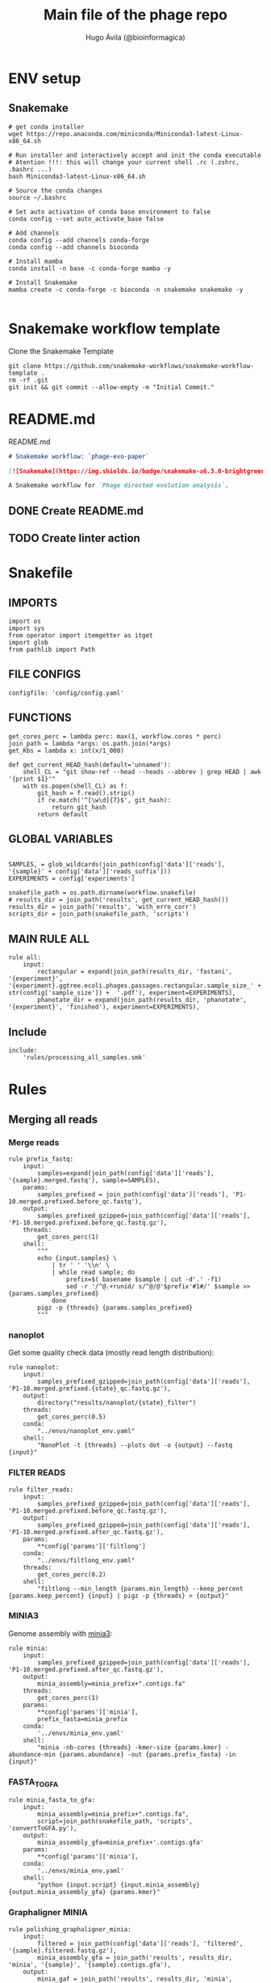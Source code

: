 #+TITLE: Main file of the phage repo
#+AUTHOR: Hugo Ávila (@bioinformagica)
#+LANGUAGE: en-us
#+STARTUP: overview
#+PROPERTY: header-args :dir ~/projects/phage-evo-paper :mkdirp yes :exports none :eval never-export

* ENV setup
** Snakemake
#+BEGIN_SRC shell
# get conda installer
wget https://repo.anaconda.com/miniconda/Miniconda3-latest-Linux-x86_64.sh

# Run installer and interactively accept and init the conda executable
# Atention !!!: this will change your current shell .rc (.zshrc, .bashrc ...)
bash Miniconda3-latest-Linux-x86_64.sh

# Source the conda changes
source ~/.bashrc

# Set auto activation of conda base environment to false
conda config --set auto_activate_base false

# Add channels
conda config --add channels conda-forge
conda config --add channels bioconda

# Install mamba
conda install -n base -c conda-forge mamba -y

# Install Snakemake
mamba create -c conda-forge -c bioconda -n snakemake snakemake -y

#+END_SRC

#+RESULTS:

* Snakemake workflow template
#+NAME: cb:get-snakemake-template
#+CAPTION: Clone the Snakemake Template
#+BEGIN_SRC shell
git clone https://github.com/snakemake-workflows/snakemake-workflow-template .
rm -rf .git
git init && git commit --allow-empty -m "Initial Commit."
#+END_SRC

* README.md
#+NAME: cb:README.md
#+CAPTION: README.md
#+BEGIN_SRC markdown :tangle README.md
# Snakemake workflow: `phage-evo-paper`

[![Snakemake](https://img.shields.io/badge/snakemake-≥6.3.0-brightgreen.svg)](https://snakemake.github.io)

A Snakemake workflow for `Phage directed evolution analysis`.
#+END_SRC
** DONE Create README.md
** TODO Create linter action
* Snakefile
:PROPERTIES:
:COOKIE_DATA: todo recursive
:header-args: :tangle workflow/Snakefile :mkdirp yes :exports none :eval never-export :comments link
:END:
** IMPORTS
#+BEGIN_SRC snakemake
import os
import sys
from operator import itemgetter as itget
import glob
from pathlib import Path
#+END_SRC

** FILE CONFIGS
#+BEGIN_SRC snakemake
configfile: 'config/config.yaml'
#+END_SRC

** FUNCTIONS
#+BEGIN_SRC snakemake
get_cores_perc = lambda perc: max(1, workflow.cores * perc)
join_path = lambda *args: os.path.join(*args)
get_Kbs = lambda x: int(x/1_000)

def get_current_HEAD_hash(default='unnamed'):
    shell_CL = "git show-ref --head --heads --abbrev | grep HEAD | awk '{print $1}'"
    with os.popen(shell_CL) as f:
        git_hash = f.read().strip()
        if re.match('^[\w\d]{7}$', git_hash):
            return git_hash
        return default
#+END_SRC

** GLOBAL VARIABLES
#+BEGIN_SRC snakemake

SAMPLES, = glob_wildcards(join_path(config['data']['reads'], '{sample}' + config['data']['reads_suffix']))
EXPERIMENTS = config['experiments']

snakefile_path = os.path.dirname(workflow.snakefile)
# results_dir = join_path('results', get_current_HEAD_hash())
results_dir = join_path('results', 'with_erro_corr')
scripts_dir = join_path(snakefile_path, 'scripts')
#+END_SRC
** MAIN RULE ALL
#+BEGIN_SRC snakemake
rule all:
    input:
        rectangular = expand(join_path(results_dir, 'fastani', '{experiment}', '{experiment}.ggtree.ecoli.phages.passages.rectangular.sample_size_' + str(config['sample_size']) +  '.pdf'), experiment=EXPERIMENTS),
        phanotate_dir = expand(join_path(results_dir, 'phanotate', '{experiment}', 'finished'), experiment=EXPERIMENTS),
#+END_SRC

** Include
#+BEGIN_SRC snakemake
include:
    'rules/processing_all_samples.smk'
#+END_SRC

* Rules
** Merging all reads
:PROPERTIES:
:COOKIE_DATA: todo recursive
:header-args: :tangle workflow/rules/assembly_merged_reads.smk :mkdirp yes :exports none :eval never-export :comments link
:END:
*** Merge reads
#+BEGIN_SRC snakemake
rule prefix_fastq:
    input:
        samples=expand(join_path(config['data']['reads'], '{sample}.merged.fastq'), sample=SAMPLES),
    params:
        samples_prefixed = join_path(config['data']['reads'], 'P1-10.merged.prefixed.before_qc.fastq'),
    output:
        samples_prefixed_gzipped=join_path(config['data']['reads'], 'P1-10.merged.prefixed.before_qc.fastq.gz'),
    threads:
        get_cores_perc(1)
    shell:
        """
        echo {input.samples} \
            | tr ' ' '\\n' \
            | while read sample; do
                prefix=$( basename $sample | cut -d'.' -f1)
                sed -r '/^@.+runid/ s/^@/@'$prefix'#1#/' $sample >> {params.samples_prefixed}
            done
        pigz -p {threads} {params.samples_prefixed}
        """
#+END_SRC

*** nanoplot
Get some quality check data (mostly read length distribution):
#+BEGIN_SRC snakemake
rule nanoplot:
    input:
        samples_prefixed_gzipped=join_path(config['data']['reads'], 'P1-10.merged.prefixed.{state}_qc.fastq.gz'),
    output:
        directory("results/nanoplot/{state}_filter")
    threads:
        get_cores_perc(0.5)
    conda:
        "../envs/nanoplot_env.yaml"
    shell:
        "NanoPlot -t {threads} --plots dot -o {output} --fastq {input}"
#+END_SRC

*** FILTER READS
#+BEGIN_SRC snakemake
rule filter_reads:
    input:
        samples_prefixed_gzipped=join_path(config['data']['reads'], 'P1-10.merged.prefixed.before_qc.fastq.gz'),
    output:
        samples_prefixed_gzipped=join_path(config['data']['reads'], 'P1-10.merged.prefixed.after_qc.fastq.gz'),
    params:
        **config['params']['filtlong']
    conda:
        "../envs/filtlong_env.yaml"
    threads:
        get_cores_perc(0.2)
    shell:
        "filtlong --min_length {params.min_length} --keep_percent {params.keep_percent} {input} | pigz -p {threads} > {output}"
#+END_SRC

*** MINIA3
Genome assembly with [[https:https://github.com/GATB/minia][minia3]]:
#+BEGIN_SRC snakemake
rule minia:
    input:
        samples_prefixed_gzipped=join_path(config['data']['reads'], 'P1-10.merged.prefixed.after_qc.fastq.gz'),
    output:
        minia_assembly=minia_prefix+".contigs.fa"
    threads:
        get_cores_perc(1)
    params:
        **config['params']['minia'],
        prefix_fasta=minia_prefix
    conda:
        '../envs/minia_env.yaml'
    shell:
        "minia -nb-cores {threads} -kmer-size {params.kmer} -abundance-min {params.abundance} -out {params.prefix_fasta} -in {input}"
#+END_SRC

*** FASTA_TO_GFA
#+BEGIN_SRC snakemake
rule minia_fasta_to_gfa:
    input:
        minia_assembly=minia_prefix+".contigs.fa",
        script=join_path(snakefile_path, 'scripts', 'convertToGFA.py'),
    output:
        minia_assembly_gfa=minia_prefix+'.contigs.gfa'
    params:
        **config['params']['minia'],
    conda:
        '../envs/minia_env.yaml'
    shell:
        "python {input.script} {input.minia_assembly} {output.minia_assembly_gfa} {params.kmer}"
#+END_SRC

*** Graphaligner MINIA
#+BEGIN_SRC snakemake
rule polishing_graphaligner_minia:
    input:
        filtered = join_path(config['data']['reads'], 'filtered', '{sample}.filtered.fastq.gz'),
        minia_assembly_gfa = join_path('results', results_dir, 'minia', '{sample}', '{sample}.contigs.gfa'),
    output:
        minia_gaf = join_path('results', results_dir, 'minia', '{sample}', '{sample}.reads.polished.gaf'),
        polished_reads_fasta = join_path('results', results_dir, 'minia', '{sample}', '{sample}.reads.polished.fa'),
        polished_reads = join_path('results', results_dir, 'minia', '{sample}', '{sample}.reads.polished.fa.gz'),
    threads:
        get_cores_perc(0.3)
    params:
        dbtype = "vg",
        seed_minimizer = 15
    conda:
        '../envs/graphaligner_env.yaml'
    shell:
        "GraphAligner -g {input.minia_assembly_gfa} -f {input.filtered} -x {params.dbtype} "
        "--threads {threads} --seeds-minimizer-length {params.seed_minimizer} "
        "--seeds-minimizer-windowsize {params.seed_minimizer} -a {output.minia_gaf} "
        "--corrected-out {output.polished_reads_fasta} && "
        "cat {output.polished_reads_fasta} | bgzip -@ {threads} > {output.polished_reads}"
#+END_SRC

*** Filter by length
#+BEGIN_SRC snakemake
rule filter_by_length_and_index:
    input:
        minia_assembly_gfa_polished = join_path('results', results_dir, 'minia', '{sample}', '{sample}.contigs.polished.fa'),
        script = join_path(snakefile_path, 'scripts', 'filter_by_length.py')
    output:
        minia_assembly_polished_filtered = join_path('results', results_dir, 'minia', '{sample}', '{sample}.contigs.polished' + filter_contigs_prefix + ".fa.gz"),
        fai = join_path('results', results_dir, 'minia', '{sample}', '{sample}.contigs.polished' + filter_contigs_prefix + ".fa.gz.fai"),
        gzi = join_path('results', results_dir, 'minia', '{sample}', '{sample}.contigs.polished' + filter_contigs_prefix + ".fa.gz.gzi"),
    params:
        **config['params']['minia']
    conda:
        '../envs/bio_env.yaml'
    threads:
        1
    shell:
        "python3 {input.script} {input.minia_assembly_gfa_polished} {params.min_contig_lenght}  {params.max_contig_lenght} | bgzip > {output.minia_assembly_polished_filtered} && "
        "samtools faidx {output.minia_assembly_polished_filtered}"
#+END_SRC

*** Create index
#+BEGIN_SRC snakemake
rule create_index_fasta:
    input:
        minia_assembly_polished_filtered = filter_contigs_prefix + '.contigs.polished.fa',
    output:
        minia_assembly_polished_filtered_crompressed = filter_contigs_prefix + '.contigs.polished.fa.gz',
        fai = filter_contigs_prefix + '.contigs.polished.fa.gz.fai',
        gzi = filter_contigs_prefix + '.contigs.polished.fa.gz.gzi',
    threads:
        get_cores_perc(0.5)
    conda:
        '../envs/pggb_env.yaml'
    shell:
        "cat {input.minia_assembly_polished_filtered} | bgzip -@ {threads} > {output.minia_assembly_polished_filtered_crompressed} && "
        "samtools faidx {output.minia_assembly_polished_filtered_crompressed}"
#+END_SRC

*** Get sample and add parental phages genomes
#+BEGIN_SRC snakemake
rule add_parental_genomes_and_get_sample:
    input:
        minia_assembly_polished_filtered_crompressed = filter_contigs_prefix + '.contigs.polished.fa.gz',
        parental_genomes = config['data']['genomes']['ecoli_and_phages']
    params:
        prefix = filter_contigs_prefix + '.contigs.polished.sample1K.fa',
    output:
        minia_assembly_polished_filtered_crompressed_sampled = filter_contigs_prefix + '.contigs.polished.sample1K.fa.gz',
        fai = filter_contigs_prefix + '.contigs.polished.sample1K.fa.gz.fai',
        gzi = filter_contigs_prefix + '.contigs.polished.sample1K.fa.gz.gzi',
    threads:
        get_cores_perc(0.8)
    conda:
        '../envs/pggb_env.yaml'
    shell:
        "cat {input.parental_genomes} > {params.prefix} && "
        "samtools faidx {input.minia_assembly_polished_filtered_crompressed} "
        "$( seq 1 10 | while read i; do zgrep  -P '^>P'$i'#' {input.minia_assembly_polished_filtered_crompressed} | shuf -n 100 ; done | sed 's/>//' ) "
        ">> {params.prefix} && "
        " bgzip -@ {threads}  {params.prefix} && "
        " samtools faidx {output.minia_assembly_polished_filtered_crompressed_sampled}"
#+END_SRC

*** PGGB minia_polished
#+BEGIN_SRC snakemake
rule pggb_minia:
    input:
        minia_assembly_polished_filtered_crompressed_sampled = filter_contigs_prefix + '.contigs.polished.sample1K.fa.gz',
        fai = filter_contigs_prefix + '.contigs.polished.sample1K.fa.gz.fai',
        gzi = filter_contigs_prefix + '.contigs.polished.sample1K.fa.gz.gzi',
    output:
        directory( "results/pggb/minia.assembly" + pggb_prefix + ".ecoli.and.phages" ),
    params:
        **config['params']['pggb']
    conda:
        '../envs/pggb_env.yaml'
    threads:
        get_cores_perc(1)
    shell:
        "n_mappings=$( zgrep -c '>' {input.minia_assembly_polished_filtered_crompressed_sampled} ) && "
        " pggb -m -p {params.map_pct_id} -n $n_mappings -s {params.segment_length} -l {params.block_length} -t {threads} -o {output} -i {input.minia_assembly_polished_filtered_crompressed_sampled}"
#+END_SRC

*** Get distance matrix
#+BEGIN_SRC snakemake
rule odgi_get_distance_matrix:
    input:
        odgi_graph = glob.glob(join_path("results/pggb/minia.assembly" + pggb_prefix + ".ecoli.and.phages",  '*.smooth.final.og'))[0]
    output:

#+END_SRC

** Assembly each passage
:PROPERTIES:
:COOKIE_DATA: todo recursive
:header-args: :tangle workflow/rules/assembly_each_passage_reads.smk :mkdirp yes :exports none :eval never-export :comments link
:END:
*** Prefix reads
#+BEGIN_SRC snakemake
rule prefix_fastq:
    input:
        sample = join_path(config['data']['reads'], '{sample}.merged.fastq'),
    output:
        sample_prefixed = join_path(config['data']['reads'], 'prefixed', '{sample}.prefixed.fastq.gz')
    threads:
        get_cores_perc(1)
    conda:
        '../envs/pggb_env.yaml'
    shell:
        "prefix=$( basename {input.sample} | cut -d'.' -f1) && "
        "sed -r '/^@.+runid/ s/^@/@'$prefix'#1#/' {input.sample} | bgzip > {output.sample_prefixed}"
#+END_SRC

*** nanoplot
Get some quality check data (mostly read length distribution):
#+BEGIN_SRC snakemake
rule quality_check_plot_before_filtering:
    input:
        sample = join_path(config['data']['reads'], '{state}', '{sample}.{state}.fastq.gz')
    output:
        plot_dir = directory("results/single/nanoplot/{state}/{sample}")
    threads:
        get_cores_perc(1)
    conda:
        "../envs/nanoplot_env.yaml"
    shell:
        "NanoPlot -t 2 --plots dot -o {output.plot_dir} --fastq {input.sample}"
#+END_SRC

*** FILTER READS
#+BEGIN_SRC snakemake
rule filter_reads:
    input:
        prefixed = join_path(config['data']['reads'], 'prefixed', '{sample}.prefixed.fastq.gz')
    output:
        filtered = join_path(config['data']['reads'], 'filtered', '{sample}.filtered.fastq.gz')
    params:
        ,**config['params']['filtlong']
    conda:
        "../envs/filtlong_env.yaml"
    threads:
        10
    shell:
        "filtlong --min_length {params.min_length} --keep_percent {params.keep_percent} {input.prefixed} | pigz > {output.filtered}"
#+END_SRC

*** Minia assembly
Genome assembly with [[https:https://github.com/GATB/minia][minia3]]:
#+BEGIN_SRC snakemake
rule minia:
    input:
        prefixed = join_path(config['data']['reads'], 'prefixed', '{sample}.prefixed.fastq.gz'),
        script_abundance = join_path(snakefile_path, 'scripts', 'get_abundance.sh'),
    output:
        minia_assembly =  join_path('results', results_dir, 'minia', '{sample}', '{sample}.contigs.fa'),
    threads:
        4
    params:
        **config['params']['minia'],
    conda:
        '../envs/minia_env.yaml'
    shell:
        "RELATIVE_ABUNDACE=$( {input.script_abundance} {params.P1_abundance} {params.P1_bp} {input.prefixed} ) && "
        "minia -nb-cores {params.cores} -kmer-size {params.kmer} -abundance-min $RELATIVE_ABUNDACE "
        "-out $(echo {output.minia_assembly} | sed 's/.contigs.fa//') -in {input.prefixed} && "
        "find $( dirname {output.minia_assembly} ) -type f ! -name '*'$(basename {output.minia_assembly}) -exec rm {{}} \;"
#+END_SRC
*** fasta to gfa
#+BEGIN_SRC snakemake
rule minia_fasta_to_gfa:
    input:
        minia_assembly =  join_path('results', results_dir, 'minia', '{sample}', '{sample}.contigs.fa'),
        script = join_path(snakefile_path, 'scripts', 'convertToGFA.py'),
    output:
        minia_assembly_gfa = join_path('results', results_dir, 'minia', '{sample}', '{sample}.contigs.gfa')
    params:
        **config['params']['minia'],
    conda:
        '../envs/minia_env.yaml'
    threads:
        10
    shell:
        "python {input.script} {input.minia_assembly} {output.minia_assembly_gfa} {params.kmer}"
#+END_SRC

*** Graphaligner MINIA
#+BEGIN_SRC snakemake
rule polishing_graphaligner_minia:
    input:
        samples_prefixed_gzipped = join_path(config['data']['reads'], 'prefixed', '{sample}.prefixed.fastq.gz'),
        minia_assembly_gfa = join_path('results', 'single', 'minia', '{sample}', '{sample}.' + minia_prefix + ".contigs.gfa")
    output:
        minia_gaf = join_path('results', 'single', 'minia', '{sample}', '{sample}.' + minia_prefix + ".contigs.polished.gaf"),
        minia_assembly_gfa_polished = join_path('results', 'single', 'minia', '{sample}', '{sample}.' + minia_prefix + ".contigs.polished.fa"),
    threads:
        4
    params:
        dbtype = "vg",
        seed_minimizer = 15
    conda:
        '../envs/graphaligner_env.yaml'
    shell:
        "GraphAligner -g {input.minia_assembly_gfa} -f {input.samples_prefixed_gzipped} -x {params.dbtype} --threads 10 --seeds-minimizer-length {params.seed_minimizer} --seeds-minimizer-windowsize {params.seed_minimizer} -a {output.minia_gaf} --corrected-out {output.minia_assembly_gfa_polished}"
#+END_SRC

**** TODO Add graphaligner to pggb_env
*** Filter by length
#+BEGIN_SRC snakemake
rule filter_by_length_and_index:
    input:
        minia_assembly_gfa_polished = join_path('results', 'single', 'minia', '{sample}', '{sample}.' + minia_prefix + ".contigs.polished.fa"),
        script = join_path(snakefile_path, 'scripts', 'filter_by_length.py')
    output:
        minia_assembly_polished_filtered = join_path('results', 'single', 'minia', '{sample}', '{sample}.' + minia_prefix + ".contigs.polished" + filter_contigs_prefix + ".fa.gz"),
        fai = join_path('results', 'single', 'minia', '{sample}', '{sample}.' + minia_prefix + ".contigs.polished" + filter_contigs_prefix + ".fa.gz.fai"),
        giz = join_path('results', 'single', 'minia', '{sample}', '{sample}.' + minia_prefix + ".contigs.polished" + filter_contigs_prefix + ".fa.gz.gzi"),
    params:
        ,**config['params']['minia']
    conda:
        '../envs/bio_env.yaml'
    threads:
        10
    shell:
        "python3 {input.script} {input.minia_assembly_gfa_polished} {params.min_contig_lenght}  {params.max_contig_lenght} | bgzip > {output.minia_assembly_polished_filtered} && "
        "samtools faidx {output.minia_assembly_polished_filtered}"
#+END_SRC
**** TODO ADD samtools to bio_env or add biopython to pggb_env
*** Sample 1000
#+BEGIN_SRC snakemake
rule sample_genomes:
    input:
        polished_reads = join_path('results', results_dir, 'minia', '{sample}', '{sample}.reads.polished.fa.gz'),
    output:
        polished_reads = join_path('results', results_dir, 'minia', '{sample}', '{sample}.reads.polished.sample.fa.gz' ),
    params:
        sample_size = 100
    threads:
        4
    shell:
        "samtools faidx {input.polished_reads} $(zgrep '>' {input.polished_reads} | sed 's/>//' | cut -d ' ' -f1 | shuf -n {params.sample_size}) | "
        "bgzip > {output.polished_reads}"
#+END_SRC
*** Merge samples
#+BEGIN_SRC snakemake
rule merge_samples_and_parental_genomes:
    input:
        polished_reads = expand(join_path('results', results_dir, 'minia', '{sample}', '{sample}.reads.polished.sample.fa.gz' ), sample=SAMPLES),
        ecoli_and_phages = config['data']['genomes']['ecoli_and_phages'],
    output:
        pggb_input = join_path('results', results_dir, 'pggb', 'minia.merged.1K.sample.fa.gz'),
        fai = join_path('results', results_dir, 'pggb', 'minia.merged.1K.sample.fa.gz.fai'),
        gzi = join_path('results', results_dir, 'pggb', 'minia.merged.1K.sample.fa.gz.gzi'),
    conda:
        '../envs/pggb_env.yaml'
    threads:
        get_cores_perc(1)
    shell:
        "cat {input.ecoli_and_phages} <(zcat {input.polished_reads}) | bgzip -@ {threads} > {output.pggb_input} && "
        "samtools faidx {output.pggb_input}"
#+END_SRC
*** Pangenome PGGB
#+BEGIN_SRC snakemake
rule pggb_pangenome:
    input:
        pggb_input = join_path('results', results_dir, 'pggb', 'minia.merged.1K.sample.fa.gz'),
        fai = join_path('results', results_dir, 'pggb', 'minia.merged.1K.sample.fa.gz.fai'),
        gzi = join_path('results', results_dir, 'pggb', 'minia.merged.1K.sample.fa.gz.gzi'),
    output:
        pggb_out = directory(join_path('results', results_dir, 'pggb', 'out')),
    params:
        **config['params']['pggb']
    threads:
        get_cores_perc(1)
    conda:
        '../envs/pggb_env.yaml'
    shell:
        "n_mappings=$( zgrep -c '>' {input.pggb_input} ) && "
        "pggb -m -p {params.map_pct_id} -n $n_mappings -s {params.segment_length} -l {params.block_length} -t {threads} -o {output.pggb_out} -i {input.pggb_input}"
#+END_SRC
*** Get distance
#+BEGIN_SRC snakemake
rule get_distance_metrics:
    input:
        pggb_out = join_path('results', results_dir, 'pggb', 'out'),
    output:
        distance_tsv = join_path('results', results_dir, 'pggb', 'distance_matrix.tsv'),
    threads:
        get_cores_perc(1)
    conda:
        '../envs/pggb_env.yaml'
    shell:
        "odgi paths -t {threads} -d -i {input.pggb_out}/*.smooth.final.og > {output.distance_tsv}"
#+END_SRC
*** R phylogeny
#+BEGIN_SRC snakemake
# rule phylogeny:
#     input:
#         distance_tsv = join_path('results', 'single', 'pggb', 'distance_matrix.tsv'),
#         script = join_path(snakefile_path, 'scripts', 'phylogeny.R'),
#     output:
#         phylogeny_svg = join_path('results', 'phylogeny', 'tree.svg'),
#         phylogeny_pdf = join_path('results', 'phylogeny', 'tree.pdf'),
#         phylogeny_newick = join_path('results', 'phylogeny', 'tree.newick'),
#         pca_pdf = join_path('results', 'phylogeny', 'pca.pdf'),

#+END_SRC
*** Genomic anotation

** Best Abundance
:PROPERTIES:
:COOKIE_DATA: todo recursive
:header-args: :tangle workflow/rules/best_abundance.smk :mkdirp yes :exports none :eval never-export :comments link
:END:
*** Minia assembly
Genome assembly with [[https:https://github.com/GATB/minia][minia3]]:
#+BEGIN_SRC snakemake
rule minia:
    input:
        filtered = join_path(config['data']['reads'], 'prefixed', 'P1.prefixed.fastq.gz')
    output:
        minia_assembly =  join_path('results', 'test_abundance', 'minia', 'A{abundance}.K{kmer}', 'minia.assembly.contigs.fa')
    threads:
        6
    params:
        kmer = '{kmer}',
        abundance = '{abundance}',
    conda:
        '../envs/minia_env.yaml'
    shell:
        "minia -nb-cores 5 -kmer-size {params.kmer} -abundance-min {params.abundance} -out $( echo {output.minia_assembly} | sed 's/.contigs.fa//' ) -in {input.filtered} && "
        " find $( dirname {output.minia_assembly} ) -type f ! -name '*'$(basename {output.minia_assembly}) -exec rm {{}} \;"
#+END_SRC
*** fasta to gfa
#+BEGIN_SRC snakemake
rule minia_fasta_to_gfa:
    input:
        minia_assembly =  join_path('results', 'test_abundance', 'minia', 'A{abundance}.K{kmer}', 'minia.assembly.contigs.fa'),
        script = join_path(snakefile_path, 'scripts', 'convertToGFA.py'),
    output:
        minia_assembly_gfa =  join_path('results', 'test_abundance', 'minia', 'A{abundance}.K{kmer}', 'minia.assembly.contigs.gfa'),
    params:
        kmer = '{kmer}',
    conda:
        '../envs/minia_env.yaml'
    threads:
        10
    shell:
        "python {input.script} {input.minia_assembly} {output.minia_assembly_gfa} {params.kmer}"
#+END_SRC

** relative_abundace
:PROPERTIES:
:COOKIE_DATA: todo recursive
:header-args: :tangle workflow/rules/relative_abundace.smk :mkdirp yes :exports none :eval never-export :comments link
:END:
*** config
#+BEGIN_SRC snakemake
# results_dir = os.path.basename(workflow.snakefile).replace('.smk', '')
#+END_SRC
*** Prefix reads
#+BEGIN_SRC snakemake
rule prefix_fastq:
    input:
        sample = join_path(config['data']['reads'], '{sample}.merged.fastq'),
    output:
        sample_prefixed = join_path(config['data']['reads'], 'prefixed', '{sample}.prefixed.fastq.gz')
    threads:
        get_cores_perc(1)
    conda:
        '../envs/pggb_env.yaml'
    shell:
        "prefix=$( basename {input.sample} | cut -d'.' -f1) && "
        "sed -r '/^@.+runid/ s/^@/@'$prefix'#1#/' {input.sample} | bgzip > {output.sample_prefixed}"
#+END_SRC
*** FASTQ lenght filtering
#+BEGIN_SRC snakemake
rule filter_reads:
    input:
        prefixed = join_path(config['data']['reads'], 'prefixed', '{sample}.prefixed.fastq.gz')
    output:
        filtered = join_path(config['data']['reads'], 'filtered', '{sample}.filtered.fastq.gz')
    params:
        **config['params']['seqkit']
    conda:
        "../envs/seqkit_env.yaml"
    threads:
        4
    shell:
        "seqkit seq {input.prefixed} -j {threads} -m {params.min} -M {params.max} | bgzip > {output.filtered}"
#+END_SRC
**** TODO Remember to add bgzip to seqkit env maybe
*** Minia assembly
Genome assembly with [[https:https://github.com/GATB/minia][minia3]]:
#+BEGIN_SRC snakemake
rule minia:
    input:
        prefixed = join_path(config['data']['reads'], 'prefixed', '{sample}.prefixed.fastq.gz'),
        script_abundance = join_path(snakefile_path, 'scripts', 'get_abundance.sh'),
    output:
        minia_assembly =  join_path('results', results_dir, 'minia', '{sample}', '{sample}.contigs.fa'),
    threads:
        4
    params:
        ,**config['params']['minia'],
    conda:
        '../envs/minia_env.yaml'
    shell:
        "RELATIVE_ABUNDACE=$( {input.script_abundance} {params.P1_abundance} {params.P1_bp} {input.prefixed} ) && "
        "minia -nb-cores {params.cores} -kmer-size {params.kmer} -abundance-min $RELATIVE_ABUNDACE "
        "-out $(echo {output.minia_assembly} | sed 's/.contigs.fa//') -in {input.prefixed} && "
        "find $( dirname {output.minia_assembly} ) -type f ! -name '*'$(basename {output.minia_assembly}) -exec rm {{}} \;"
#+END_SRC
*** fasta to gfa
#+BEGIN_SRC snakemake
rule minia_fasta_to_gfa:
    input:
        minia_assembly =  join_path('results', results_dir, 'minia', '{sample}', '{sample}.contigs.fa'),
        script = join_path(snakefile_path, 'scripts', 'convertToGFA.py'),
    output:
        minia_assembly_gfa = join_path('results', results_dir, 'minia', '{sample}', '{sample}.contigs.gfa')
    params:
        ,**config['params']['minia'],
    conda:
        '../envs/minia_env.yaml'
    threads:
        10
    shell:
        "python {input.script} {input.minia_assembly} {output.minia_assembly_gfa} {params.kmer}"
#+END_SRC

*** Graphaligner MINIA
#+BEGIN_SRC snakemake
rule polishing_graphaligner_minia:
    input:
        filtered = join_path(config['data']['reads'], 'filtered', '{sample}.filtered.fastq.gz'),
        minia_assembly_gfa = join_path('results', results_dir, 'minia', '{sample}', '{sample}.contigs.gfa'),
    output:
        minia_gaf = join_path('results', results_dir, 'minia', '{sample}', '{sample}.reads.polished.gaf'),
        polished_reads_fasta = join_path('results', results_dir, 'minia', '{sample}', '{sample}.reads.polished.fa'),
        polished_reads = join_path('results', results_dir, 'minia', '{sample}', '{sample}.reads.polished.fa.gz'),
    threads:
        get_cores_perc(0.3)
    params:
        dbtype = "vg",
        seed_minimizer = 15
    conda:
        '../envs/graphaligner_env.yaml'
    shell:
        "GraphAligner -g {input.minia_assembly_gfa} -f {input.filtered} -x {params.dbtype} "
        "--threads {threads} --seeds-minimizer-length {params.seed_minimizer} "
        "--seeds-minimizer-windowsize {params.seed_minimizer} -a {output.minia_gaf} "
        "--corrected-out {output.polished_reads_fasta} && "
        "cat {output.polished_reads_fasta} | bgzip -@ {threads} > {output.polished_reads}"
#+END_SRC

**** TODO Add graphaligner to pggb_env
*** Sample genomes
#+BEGIN_SRC snakemake
rule sample_genomes:
    input:
        all_genomes_merged_filtered = join_path(results_dir, 'pggb', 'all_genomes_merged.filter_out_bacteria.fa.gz'),
        ids_to_keep = join_path(results_dir, 'pggb', 'ids_to_keep.txt'),
        codes = join_path('data', 'tables', 'codes.tsv'),
    output:
        pggb_input = join_path(results_dir, 'pggb', '{experiment}', '{experiment}.merged_genomes.sample_size_' + str(config['sample_size']) + '.fa.gz'),
        sample_ids = join_path(results_dir, 'pggb', '{experiment}', '{experiment}.ids.sample_size_' + str(config['sample_size']) + '.txt'),
    params:
        sample_size = config['sample_size'],
        log_dir = join_path(str(Path('results').parent.absolute()), 'logs'),
    threads:
        get_cores_perc(1)
    conda:
        '../envs/pggb_env.yaml'
    shell:
        'exec &> >( tee {params.log_dir}/{rule}_{wildcards.experiment}_$(date +%Y_%m_%d_-_%H_%M_%S).log ) && '
        "awk -F$'\\t' '/^{wildcards.experiment}/ {{print $3}}' {input.codes}  | "
        'while read f; do grep -P "^${{f}}#" {input.ids_to_keep} | shuf -n {params.sample_size}; done | tee {output.sample_ids} && '
        "samtools faidx {input.all_genomes_merged_filtered} -r {output.sample_ids} | "
        'bgzip -@ {threads} > {output.pggb_input} '
#+END_SRC
*** Merge samples
#+BEGIN_SRC snakemake
rule merge_samples_and_parental_genomes:
    input:
        polished_reads = expand(join_path('results', results_dir, 'minia', '{sample}', '{sample}.reads.polished.sample.' + str(config['sample_size']) + '.fa.gz' ), sample=SAMPLES),
        ecoli_and_phages = config['data']['genomes']['ecoli_and_phages'],
    output:
        pggb_input = join_path('results', results_dir, 'pggb', 'minia.merged.' + str(config['sample_size']) + '.sample.fa.gz'),
        fai = join_path('results', results_dir, 'pggb', 'minia.merged.' + str(config['sample_size']) + '.sample.fa.gz.fai'),
        gzi = join_path('results', results_dir, 'pggb', 'minia.merged.' + str(config['sample_size']) + '.sample.fa.gz.gzi'),
    conda:
        '../envs/pggb_env.yaml'
    threads:
        get_cores_perc(1)
    shell:
        "cat {input.ecoli_and_phages} <(zcat {input.polished_reads}) | bgzip -@ {threads} > {output.pggb_input} && "
        "samtools faidx {output.pggb_input}"
#+END_SRC
*** Pangenome PGGB
#+BEGIN_SRC snakemake
rule pggb_pangenome:
    input:
        pggb_input = join_path('results', results_dir, 'pggb', 'minia.merged.' + str(config['sample_size']) + '.sample.fa.gz'),
        fai = join_path('results', results_dir, 'pggb', 'minia.merged.' + str(config['sample_size']) + '.sample.fa.gz.fai'),
        gzi = join_path('results', results_dir, 'pggb', 'minia.merged.' + str(config['sample_size']) + '.sample.fa.gz.gzi'),
    output:
        pggb_out = directory(join_path('results', results_dir, 'pggb', 'out')),
    params:
        ,**config['params']['pggb']
    threads:
        get_cores_perc(1)
    conda:
        '../envs/pggb_env.yaml'
    shell:
        "n_mappings=$( zgrep -c '>' {input.pggb_input} ) && "
        "pggb -m -p {params.map_pct_id} -n $n_mappings -s {params.segment_length} -l {params.block_length} -k {params.min_match_len} -B {params.transclose_batch} -t {threads} -o {output.pggb_out} -i {input.pggb_input}"
#+END_SRC
*** Get distance
#+BEGIN_SRC snakemake
rule get_distance_metrics:
    input:
        pggb_out = join_path('results', results_dir, 'pggb', 'out'),
    output:
        distance_tsv = join_path('results', results_dir, 'pggb', 'distance_matrix.sample.' + str(config['sample_size']) + '.tsv'),
    threads:
        get_cores_perc(1)
    conda:
        '../envs/pggb_env.yaml'
    shell:
        "odgi paths -t {threads} -d -i {input.pggb_out}/*.smooth.final.og > {output.distance_tsv}"
#+END_SRC
*** Plot phylogeny
#+BEGIN_SRC snakemake
rule plot_phylogeny:
    input:
        distance_tsv = join_path('results', results_dir, 'pggb', 'distance_matrix.sample.' + str(config['sample_size']) + '.tsv'),
        script_phylogeny = join_path(snakefile_path, 'scripts', 'phylogeny.R'),
    output:
        rectangular = join_path('results', results_dir, 'plots', 'ggtree.ecoli.phages.passages.rectangular.pdf'),
        daylight = join_path('results', results_dir, 'plots', 'ggtree.ecoli.phages.passages.daylight.pdf'),
    conda:
        '../envs/R_env.yaml'
    threads:
        1
    shell:
        "Rscript {input.script_phylogeny} {input.distance_tsv} {output.rectangular}"
#+END_SRC
*** Split_multifasta
#+BEGIN_SRC snakemake
checkpoint split_multifasta:
    input:
        pggb_input = join_path('results', results_dir, 'pggb', 'minia.merged.' + str(config['sample_size']) + '.sample.fa.gz'),
        fai = join_path('results', results_dir, 'pggb', 'minia.merged.' + str(config['sample_size']) + '.sample.fa.gz.fai'),
        gzi = join_path('results', results_dir, 'pggb', 'minia.merged.' + str(config['sample_size']) + '.sample.fa.gz.gzi'),
    output:
        split_fastas_dir = join_path('results', results_dir, 'split_fastas_sample' + str(config['sample_size']))
        # split_fastas_paths = join_path('results', results_dir, 'split_fastas_sample' + str(config['sample_size']), 'all_fastas_paths.txt')
    conda:
        '../envs/pggb_env'
    threads:
        1
    shell:
        "fasta_dir=$(dirname {output.split_fastas_paths}) && "
        "zgrep '>' {input.pggb_input} | sed 's/>//' | "
        "while read f; do samtools faidx {input.pggb_input} $f > ${{fasta_dir}}/${{f}}.fa; done"

        # "find $fasta_dir -name '*.fa' -exec readlink -f {{}} \; > {output.split_fastas_paths}"
#+END_SRC

*** FASTANI_DISTANCE
#+BEGIN_SRC snakemake
rule fastaANI_distance_matrix:
    input:
        split_fastas_paths = join_path('results', results_dir, 'split_fastas_sample' + str(config['sample_size']), 'all_fastas_paths.txt')
    output:
        fastani_distance_matrix = join_path('results', results_dir, 'plots','fastani', 'fastani_distance_matrix.tsv'),
    conda:
        '../envs/fastani_env.yaml'
    threads:
        get_cores_perc(1)
    shell:
        "fastANI  -t {threads} --fragLen 200 --ql {input.split_fastas_paths} --rl {input.split_fastas_paths} -o /dev/stdout  | "
        "sed -r 's#'$(readlink -f {input.split_fastas_paths} | xargs dirname )'##g;s#.fa##g' | awk -v OFS='\\t' '{{print $1,$2,$3}}' >{output.fastani_distance_matrix}"



#+END_SRC
*** FASTANI_PLOT
#+BEGIN_SRC snakemake
rule fastANI_plot_tree:
    input:
        fastani_distance_matrix = join_path('results', results_dir, 'plots','fastani', 'fastani_distance_matrix.tsv'),
        script_phylogeny_fastani = join_path(snakefile_path, 'scripts', 'phylogeny_fastani.R'),
    output:
        rectangular = join_path('results', results_dir, 'plots','fastani', 'ggtree.ecoli.phages.passages.rectangular.pdf'),
        daylight = join_path('results', results_dir, 'plots','fastani', 'ggtree.ecoli.phages.passages.daylight.pdf'),
    conda:
        '../envs/R_envs.yaml'
    threads:
        1
    shell:
        'Rscript {input.script_phylogeny_fastani} {input.fastani_distance_matrix} {output.rectangular}'

#+END_SRC
*** Annotation
#+BEGIN_SRC snakemake
rule annotation:
    input:
        split_fastas_paths = join_path('results', results_dir, 'split_fastas_sample' + str(config['sample_size']), 'all_fastas_paths.txt')
    output:


#+END_SRC

** Processing all experiments
:PROPERTIES:
:COOKIE_DATA: todo recursive
:header-args: :tangle workflow/rules/processing_all_samples.smk :mkdirp yes :exports none :eval never-export :comments link
:END:
*** Plot lengths
#+BEGIN_SRC snakemake
rule quality_check_plot:
    input:
        reads = join_path(config['data']['reads'], '{sample}' + config['data']['reads_suffix'])
    output:
        plot_dir = directory(join_path(results_dir, 'nanoplot', '{sample}'))
    threads:
        4
    conda:
        "../envs/nanoplot_env.yaml"
    shell:
        "NanoPlot -t {threads} --plots dot --fastq {input.reads} -o {output.plot_dir}"
#+END_SRC
*** Assembly
#+BEGIN_SRC snakemake
rule minia_assembly:
    input:
        reads = join_path(config['data']['reads'], '{sample}' + config['data']['reads_suffix']),
        script_abundance = join_path(snakefile_path, 'scripts', 'get_abundance.sh'),
        script_fa_to_gfa = join_path(snakefile_path, 'scripts', 'convertToGFA.py'),
    output:
        minia_assembly = join_path(results_dir, 'minia', '{sample}', '{sample}.minia.contigs.fa'),
        minia_assembly_gfa = join_path(results_dir, 'minia', '{sample}', '{sample}.minia.contigs.gfa'),
        log_abundance = join_path('logs', '{sample}.abundance.txt'),
    params:
        **config['params']['minia'],
    threads:
        get_cores_perc(0.1)
    conda:
        '../envs/minia_env.yaml'
    shell:
        "RELATIVE_ABUNDACE=$( {input.script_abundance} {params.P1_abundance} {params.P1_bp} {input.reads} ) && "
        'echo "{wildcards.sample},${{RELATIVE_ABUNDACE}}" > {output.log_abundance} && '
        "minia -nb-cores {threads} -kmer-size {params.kmer} -abundance-min $RELATIVE_ABUNDACE "
        "-out $(echo {output.minia_assembly} | sed 's/.contigs.fa//') -in {input.reads} && "
        "find $( dirname {output.minia_assembly} ) -type f ! -name '*'$(basename {output.minia_assembly}) -exec rm {{}} \; && "
        "python {input.script_fa_to_gfa} {output.minia_assembly} {output.minia_assembly_gfa} {params.kmer}"
#+END_SRC
*** Error correction
#+BEGIN_SRC snakemake
rule graphaligner_error_correction:
    input:
        reads = join_path(config['data']['reads'], '{sample}' + config['data']['reads_suffix']),
        minia_assembly_gfa = join_path(results_dir, 'minia', '{sample}', '{sample}.minia.contigs.gfa'),
    output:
        putative_phage_genomes = join_path(results_dir, 'minia', '{sample}', '{sample}' + '.putative_phage_genomes' + '.fastq'),
        putative_phage_genomes_polished = join_path(results_dir, 'minia', '{sample}', '{sample}' + '.putative_phage_genomes' + '.polished' + '.prefixed' + '.fa.gz'),
    params:
        gam = join_path(results_dir, 'minia', '{sample}', '{sample}' + '.putative_phage_genomes' + '.polished' + '.gam'),
        fasta = join_path(results_dir, 'minia', '{sample}', '{sample}' + '.putative_phage_genomes' + '.polished' + '.fa'),
        **config['params']['seqkit'],
        **config['params']['graphaligner'],
    threads:
        get_cores_perc(0.3)
    conda:
        '../envs/graphaligner_env.yaml'
    shell:
        "seqkit seq {input.reads} -j {threads} -m {params.min} -M {params.max} > {output.putative_phage_genomes} && "
        "GraphAligner -g {input.minia_assembly_gfa} -f {output.putative_phage_genomes} -x {params.dbtype} "
        "--threads {threads} --seeds-minimizer-length {params.seed_minimizer} "
        "--seeds-minimizer-windowsize {params.seed_minimizer} -a {params.gam} "
        "--corrected-out {params.fasta} && "
        "sed -r '/>/ s|>|>{wildcards.sample}#1#|;s|\s.+||' {params.fasta} | bgzip > {output.putative_phage_genomes_polished} && "
        "rm {params.gam} {params.fasta}"
#+END_SRC
*** Filter genomes
#+BEGIN_SRC snakemake
rule filter_out_bacterial_genomes:
    input:
        target = config['data']['genomes']['ecoli_and_phages'],
        putative_phage_genomes_polished = expand(join_path(results_dir, 'minia', '{sample}', '{sample}' + '.putative_phage_genomes' + '.polished' + '.prefixed' + '.fa.gz'), sample=SAMPLES),
    output:
        all_genomes_merged = join_path(results_dir, 'pggb', 'all_genomes_merged.fa.gz'),
        all_genomes_merged_filtered = join_path(results_dir, 'pggb', 'all_genomes_merged.filter_out_bacteria.fa.gz'),
        ids_to_keep = join_path(results_dir, 'pggb', 'ids_to_keep.txt'),
    params:
        **config['params']['removing_bacteria'],
    threads:
        get_cores_perc(1)
    conda:
        '../envs/pggb_env.yaml'
    shell:
        "zcat {input.putative_phage_genomes_polished} | bgzip -@ {threads} >{output.all_genomes_merged} && "
        "samtools faidx {output.all_genomes_merged} && "
        "samtools faidx {output.all_genomes_merged} "
        "-r <(wfmash {input.target} {output.all_genomes_merged} -s {params.segment_length} -l {params.block_length} -p {params.map_pct_id} -t {threads} | "
        "awk -v min_qcov={params.min_qcov} '/E_coli/ {{ qcov=$11/$2; if ( !(qcov >= min_qcov) ) print $1; }}' | sort -u | tee {output.ids_to_keep} ) > "
        "{output.all_genomes_merged_filtered}"
#+END_SRC

*** Sample genomes
#+BEGIN_SRC snakemake
rule sample_genomes:
    input:
        all_genomes_merged_filtered = join_path(results_dir, 'pggb', 'all_genomes_merged.filter_out_bacteria.fa.gz'),
        ids_to_keep = join_path(results_dir, 'pggb', 'ids_to_keep.txt'),
        codes = join_path('data', 'tables', 'codes.tsv'),
    output:
        pggb_input = join_path(results_dir, 'pggb', '{experiment}', '{experiment}.merged_genomes.sample_size_' + str(config['sample_size']) + '.fa.gz'),
        sample_ids = join_path(results_dir, 'pggb', '{experiment}', '{experiment}.ids.sample_size_' + str(config['sample_size']) + '.txt'),
    params:
        sample_size = config['sample_size'],
        log_dir = join_path(str(Path('results').parent.absolute()), 'logs'),
    threads:
        get_cores_perc(1)
    conda:
        '../envs/pggb_env.yaml'
    shell:
        'exec &> >( tee {params.log_dir}/{rule}_{wildcards.experiment}_$(date +%Y_%m_%d_-_%H_%M_%S).log ) && '
        "awk -F$'\\t' '/^{wildcards.experiment}/ {{print $3}}' {input.codes}  | "
        'while read f; do grep -P "^${{f}}#" {input.ids_to_keep} | shuf -n {params.sample_size}; done | tee {output.sample_ids} && '
        "samtools faidx {input.all_genomes_merged_filtered} -r {output.sample_ids} | "
        'bgzip -@ {threads} > {output.pggb_input} '

#+END_SRC
*** Fastani
#+BEGIN_SRC snakemake
rule fastaANI_distance_matrix:
    input:
        pggb_input = join_path(results_dir, 'pggb', '{experiment}', '{experiment}.merged_genomes.sample_size_' + str(config['sample_size']) + '.fa.gz'),
    output:
        split_fastas = directory(join_path(results_dir, 'fastani',  '{experiment}', '{experiment}.split_fasta_' + str(config['sample_size']) )),
        fastani_distance_matrix = join_path(results_dir, 'fastani', '{experiment}', '{experiment}.fastani_distance_matrix.sample_size_' + str(config['sample_size']) + '.tsv'),
        list_of_files = join_path(results_dir, 'fastani', '{experiment}', '{experiment}.list_of_splited_fastas_pahts.sample_size_' + str(config['sample_size']) + '.txt'),
    params:
        ,**config['params']['fastani'],
        log_dir = join_path(str(Path('results').parent.absolute()), 'logs')
    conda:
        '../envs/fastani_env.yaml'
    threads:
        get_cores_perc(1)
    shell:
        'exec &> >( tee {params.log_dir}/{rule}_{wildcards.experiment}_$(date +%Y_%m_%d_-_%H_%M_%S).log ) && '
        'seqkit split -O {output.split_fastas} --by-id {input.pggb_input} && '
        'gunzip {output.split_fastas}/*.fa.gz && '
        "find {output.split_fastas} -name '*.fa' -exec readlink -f {{}} \; > {output.list_of_files} && "
        'fastANI -t {threads} --fragLen {params.frag_lenght} --ql {output.list_of_files} --rl {output.list_of_files} -o /dev/stdout  | '
        "perl -pe 's|/.*?id_||g;s|.fa||g' | awk -v OFS='\\t' '{{print $1,$2,$3}}' >{output.fastani_distance_matrix}"
#+END_SRC
*** Plot FASTANI
#+BEGIN_SRC snakemake
rule plot_fast_ani:
    input:
        fastani_distance_matrix = join_path(results_dir, 'fastani', '{experiment}', '{experiment}.fastani_distance_matrix.sample_size_' + str(config['sample_size']) + '.tsv'),
        codes = join_path('data', 'tables', 'codes.tsv'),
        script_fix_id = join_path(snakefile_path, 'scripts', 'fix_ids.py'),
        script_phylogeny_fastani = join_path(snakefile_path, 'scripts', 'phylogeny_fastani.R'),
    output:
        fastani_distance_matrix_id_fixed = join_path(results_dir, 'fastani', '{experiment}', '{experiment}.fastani_distance_matrix.sample_size_' + str(config['sample_size']) + '.ids_fixed.tsv'),
        rectangular = join_path(results_dir, 'fastani', '{experiment}', '{experiment}.ggtree.ecoli.phages.passages.rectangular.sample_size_' + str(config['sample_size']) +  '.pdf'),
    params:
        title = "{}.sample_size_{}.K{}.A{}_bp_relative.min40K.max50.GA_polished".format('{experiment}', config['sample_size'], config['params']['minia']['kmer'], config['params']['minia']['P1_abundance'])
    conda:
        '../envs/R_env.yaml'
    shell:
        'python3 {input.script_fix_id} {input.fastani_distance_matrix} {input.codes} > {output.fastani_distance_matrix_id_fixed} && '
        'Rscript {input.script_phylogeny_fastani} {output.fastani_distance_matrix_id_fixed} {input.codes} {output.rectangular} {params.title}'
#+END_SRC
*** Anotation
#+BEGIN_SRC snakemake
rule annotation:
    input:
        list_of_files = join_path(results_dir, 'fastani', '{experiment}', '{experiment}.list_of_splited_fastas_pahts.sample_size_' + str(config['sample_size']) + '.txt'),
        phanotate_runner = join_path(scripts_dir, 'phanotate_runner.py'),
    output:
        phanotate_dir = directory(join_path(results_dir, 'phanotate', '{experiment}')),
        finished = join_path(results_dir, 'phanotate', '{experiment}', 'finished_phanotate'),
    params:
        ,**config['params']['phanotate'],
        log_dir = join_path(snakefile_path, '..', 'logs'),
    conda:
        '../phanotate_env.yaml'
    threads:
        get_cores_perc(1)
    shell:
        'exec &> >( tee {params.log_dir}/{rule}_{wildcards.experiment}_$(date +%Y_%m_%d_-_%H_%M_%S).log ) && '
        'python3 {input.phanotate_runner} --input_file_list {input.list_of_files} '
        ' --threads {threads} --out_format {params.out_format} --output_dir {output.phanotate_dir} && '
        '[[ $(wc -l {input.list_of_files}) == $( ls {output.phanotate_dir} | wc -l ) ]] && >{output.finished} '
#+END_SRC

** PGGB
*** PGGB
#+BEGIN_SRC snakemake
rule pggb_pangenome:
    input:
        pggb_input = join_path(results_dir, 'pggb', 'genomes.sample_' + str(config['sample_size']) + '_from_each_passage.fa.gz')
    output:
        pggb_out = directory(join_path(results_dir, 'pggb', 'sample_' + str(config['sample_size']) ))
    params:
        ,**config['params']['pggb']
    threads:
        get_cores_perc(1)
    conda:
        '../envs/pggb_env.yaml'
    shell:
        "n_mappings=$( zgrep -c '>' {input.pggb_input} ) && "
        "pggb -m -p {params.map_pct_id} -n $n_mappings -s {params.segment_length} -l {params.block_length} -k {params.min_match_len} -B {params.transclose_batch} -t {threads} -o {output.pggb_out} -i {input.pggb_input}"
#+END_SRC
*** odgi distance matrix
#+BEGIN_SRC snakemake
rule get_distance_metrics:
    input:
        pggb_out = join_path(results_dir, 'pggb', 'sample_' + str(config['sample_size']) )
    output:
        distance_tsv = join_path(results_dir, 'pggb', 'distance_matrix.sample.' + str(config['sample_size']) + '.tsv' )
    threads:
        get_cores_perc(1)
    conda:
        '../envs/pggb_env.yaml'
    shell:
        "odgi paths -t {threads} -d -i {input.pggb_out}/*.smooth.final.og > {output.distance_tsv}"
#+END_SRC


* CONFIGS
:PROPERTIES:
:COOKIE_DATA: todo recursive
:header-args: :tangle config/config.yaml :mkdirp yes :exports none :eval never-export :comments link
:END:
#+BEGIN_SRC yaml

experiments:
  - 'TREE_1'
  - 'TREE_2'
  - 'TREE_3'
  - 'TREE_4'
  - 'TREE_5'
  - 'TREE_6'

sample_genomes: 'true'
sample_size: 100
tree_title: ''


data:
  reads: '/export/erikg/data/phage/reads'
  reads_suffix: '.merged.fastq.gz'
  genomes:
    ecoli: 'data/genomes/bacteria/E_coli_bl21_noplasmid.fasta'
    merged: 'data/genomes/bacteria/parental_phages_and_Ecoli_bl21.fasta'
    bacteira: 'data/genomes/bacteria'
    phages: 'data/genomes/phage'
    ecoli_and_phages: 'data/genomes/ecoli_bl21_DE_and_phages_merged.fasta.gz'

results:
  nanoplot:
    before: 'results/nanoplot/before_filter'
    after: 'results/nanoplot/after_filter'
  assemblies:
    minia: 'results/assemblies/minia'
    miniasm: 'results/assemblies/miniasm'

params:
  minia:
    kmer: 33
    # abundance: 4
    min_contig_lenght: 40_000
    max_contig_lenght: 50_000
    P1_abundance: 5
    P1_bp: 186778684
    cores: 10
  filtlong:
    keep_percent: 90
    min_length: 10_000
  pggb:
    map_pct_id: 95
    segment_length: 500
    block_length: 1_000
    min_match_len: 47
    transclose_batch: 10_000
  seqkit:
    min: 40_000
    max: 50_000
  graphaligner:
    dbtype: 'vg'
    seed_minimizer: 15
  removing_bacteria:
    map_pct_id: 90
    segment_length: 1_000
    block_length: 1_000
    min_qcov: 1
  fastani:
    frag_lenght: 500
  phanotate:
    out_format: 'fasta'

# Sample genomes from assembly
#+END_SRC
* Notes
- Some tools cannot be built through conda only:
  - R: that are some libs that must be isntall manually on the R console:
    - remotes::install_github("YuLab-SMU/ggtree")
    - install.packages("stringi",dep=TRUE)
    - devtools::install_github("tidyverse/tidyr")
  - PGGB: Works better if installed through GUIX
-
** TODO Make a docker container with conda and GUIX
